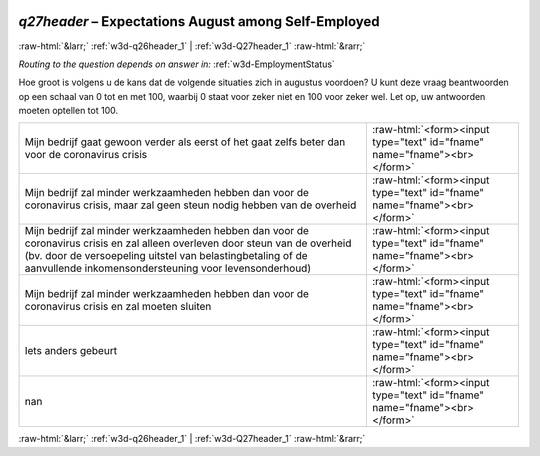 .. _w3d-q27header: 

 
 .. role:: raw-html(raw) 
        :format: html 
 
`q27header` – Expectations August among Self-Employed
================================================================= 


:raw-html:`&larr;` :ref:`w3d-q26header_1` | :ref:`w3d-Q27header_1` :raw-html:`&rarr;` 
 
*Routing to the question depends on answer in:* :ref:`w3d-EmploymentStatus` 

Hoe groot is volgens u de kans dat de volgende situaties zich in augustus voordoen?  U kunt deze vraag beantwoorden op een schaal van 0 tot en met 100, waarbij 0 staat voor zeker niet en 100 voor zeker wel. Let op, uw antwoorden moeten optellen tot 100.
 
.. csv-table:: 
   :delim: | 
 
           Mijn bedrijf gaat gewoon verder als eerst of het gaat zelfs beter dan voor de coronavirus crisis | :raw-html:`<form><input type="text" id="fname" name="fname"><br></form>` 
           Mijn bedrijf zal minder werkzaamheden hebben dan voor de coronavirus crisis, maar zal geen steun nodig hebben van de overheid | :raw-html:`<form><input type="text" id="fname" name="fname"><br></form>` 
           Mijn bedrijf zal minder werkzaamheden hebben dan voor de coronavirus crisis en zal alleen overleven door steun van de overheid (bv. door de versoepeling uitstel van belastingbetaling of de aanvullende inkomensondersteuning voor levensonderhoud) | :raw-html:`<form><input type="text" id="fname" name="fname"><br></form>` 
           Mijn bedrijf zal minder werkzaamheden hebben dan voor de coronavirus crisis en zal moeten sluiten | :raw-html:`<form><input type="text" id="fname" name="fname"><br></form>` 
           Iets anders gebeurt | :raw-html:`<form><input type="text" id="fname" name="fname"><br></form>` 
           nan | :raw-html:`<form><input type="text" id="fname" name="fname"><br></form>` 

.. image:: ../_screenshots/w3-q27header.png 


:raw-html:`&larr;` :ref:`w3d-q26header_1` | :ref:`w3d-Q27header_1` :raw-html:`&rarr;` 
 

